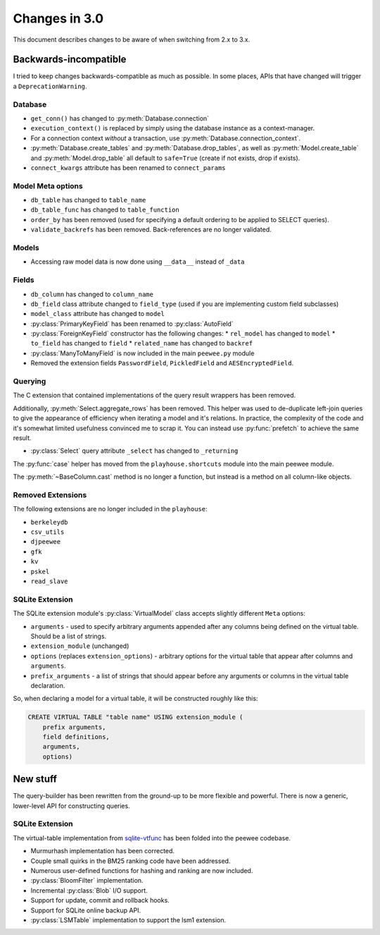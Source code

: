 .. _changes:

Changes in 3.0
==============

This document describes changes to be aware of when switching from 2.x to 3.x.

Backwards-incompatible
----------------------

I tried to keep changes backwards-compatible as much as possible. In some
places, APIs that have changed will trigger a ``DeprecationWarning``.

Database
^^^^^^^^

* ``get_conn()`` has changed to :py:meth:`Database.connection`
* ``execution_context()`` is replaced by simply using the database instance as
  a context-manager.
* For a connection context *without* a transaction, use
  :py:meth:`Database.connection_context`.
* :py:meth:`Database.create_tables` and :py:meth:`Database.drop_tables`, as
  well as :py:meth:`Model.create_table` and :py:meth:`Model.drop_table` all
  default to ``safe=True`` (create if not exists, drop if exists).
* ``connect_kwargs`` attribute has been renamed to ``connect_params``

Model Meta options
^^^^^^^^^^^^^^^^^^

* ``db_table`` has changed to ``table_name``
* ``db_table_func`` has changed to ``table_function``
* ``order_by`` has been removed (used for specifying a default ordering to be
  applied to SELECT queries).
* ``validate_backrefs`` has been removed. Back-references are no longer
  validated.

Models
^^^^^^

* Accessing raw model data is now done using ``__data__`` instead of ``_data``

Fields
^^^^^^

* ``db_column`` has changed to ``column_name``
* ``db_field`` class attribute changed to ``field_type`` (used if you are
  implementing custom field subclasses)
* ``model_class`` attribute has changed to ``model``
* :py:class:`PrimaryKeyField` has been renamed to :py:class:`AutoField`
* :py:class:`ForeignKeyField` constructor has the following changes:
  * ``rel_model`` has changed to ``model``
  * ``to_field`` has changed to ``field``
  * ``related_name`` has changed to ``backref``
* :py:class:`ManyToManyField` is now included in the main ``peewee.py`` module
* Removed the extension fields ``PasswordField``, ``PickledField`` and
  ``AESEncryptedField``.

Querying
^^^^^^^^

The C extension that contained implementations of the query result wrappers has
been removed.

Additionally, :py:meth:`Select.aggregate_rows` has been removed. This helper
was used to de-duplicate left-join queries to give the appearance of efficiency
when iterating a model and it's relations. In practice, the complexity of the
code and it's somewhat limited usefulness convinced me to scrap it. You can
instead use :py:func:`prefetch` to achieve the same result.

* :py:class:`Select` query attribute ``_select`` has changed to ``_returning``

The :py:func:`case` helper has moved from the ``playhouse.shortcuts`` module
into the main peewee module.

The :py:meth:`~BaseColumn.cast` method is no longer a function, but instead is
a method on all column-like objects.

Removed Extensions
^^^^^^^^^^^^^^^^^^

The following extensions are no longer included in the ``playhouse``:

* ``berkeleydb``
* ``csv_utils``
* ``djpeewee``
* ``gfk``
* ``kv``
* ``pskel``
* ``read_slave``

SQLite Extension
^^^^^^^^^^^^^^^^

The SQLite extension module's :py:class:`VirtualModel` class accepts slightly
different ``Meta`` options:

* ``arguments`` - used to specify arbitrary arguments appended after any
  columns being defined on the virtual table. Should be a list of strings.
* ``extension_module`` (unchanged)
* ``options`` (replaces ``extension_options``) - arbitrary options for the
  virtual table that appear after columns and ``arguments``.
* ``prefix_arguments`` - a list of strings that should appear before any
  arguments or columns in the virtual table declaration.

So, when declaring a model for a virtual table, it will be constructed roughly
like this:

.. code-block:: sql

   CREATE VIRTUAL TABLE "table name" USING extension_module (
       prefix arguments,
       field definitions,
       arguments,
       options)

New stuff
---------

The query-builder has been rewritten from the ground-up to be more flexible and
powerful. There is now a generic, lower-level API for constructing queries.

SQLite Extension
^^^^^^^^^^^^^^^^

The virtual-table implementation from `sqlite-vtfunc <https://github.com/coleifer/sqlite-vtfunc>`_
has been folded into the peewee codebase.

* Murmurhash implementation has been corrected.
* Couple small quirks in the BM25 ranking code have been addressed.
* Numerous user-defined functions for hashing and ranking are now included.
* :py:class:`BloomFilter` implementation.
* Incremental :py:class:`Blob` I/O support.
* Support for update, commit and rollback hooks.
* Support for SQLite online backup API.
* :py:class:`LSMTable` implementation to support the lsm1 extension.
